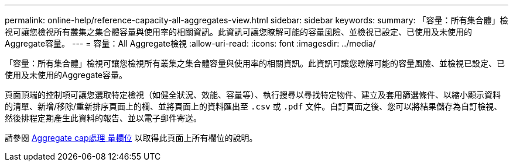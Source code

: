---
permalink: online-help/reference-capacity-all-aggregates-view.html 
sidebar: sidebar 
keywords:  
summary: 「容量：所有集合體」檢視可讓您檢視所有叢集之集合體容量與使用率的相關資訊。此資訊可讓您瞭解可能的容量風險、並檢視已設定、已使用及未使用的Aggregate容量。 
---
= 容量：All Aggregate檢視
:allow-uri-read: 
:icons: font
:imagesdir: ../media/


[role="lead"]
「容量：所有集合體」檢視可讓您檢視所有叢集之集合體容量與使用率的相關資訊。此資訊可讓您瞭解可能的容量風險、並檢視已設定、已使用及未使用的Aggregate容量。

頁面頂端的控制項可讓您選取特定檢視（如健全狀況、效能、容量等）、執行搜尋以尋找特定物件、建立及套用篩選條件、以縮小顯示資料的清單、新增/移除/重新排序頁面上的欄、並將頁面上的資料匯出至 `.csv` 或 `.pdf` 文件。自訂頁面之後、您可以將結果儲存為自訂檢視、然後排程定期產生此資料的報告、並以電子郵件寄送。

請參閱 xref:reference-aggregate-capacity-fields.adoc[Aggregate cap處理 量欄位] 以取得此頁面上所有欄位的說明。
